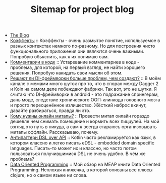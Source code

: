 #+TITLE: Sitemap for project blog

- [[file:index.org][The Blog]]
- [[file:blog/Coeffects.org][Коэффекты]] :: Коэффекты - очень размытое понятие, используемое в разных контекстах немного
  по-разному. Но для построения чисто функционального приложения они являются
  очень важными. Попробую обьяснить, как я их понимаю сам.
- [[file:blog/Comments.org][Комментарии в коде]] :: Устаревание комментариев в коде - проблема, для которой, на первый взгляд, не
  найти хорошего решения. Попробую накидать свои мысли об этом.
- [[file:blog/Di-frameworks.org][Решают ли DI-фреймворки больше проблем, чем создают?]] :: В моём канале с мемами много шуток про то, что в спорах между Dagger 2 и Koin на
  самом деле побеждают фабрики. Так вот, это не шутки. Я считаю что DI-фреймворки
  в android - это подражание спрингерам, дань моде, следствие хронического
  ООП-клинкода головного мозга и просто переоценённое излишество. Жёсткий наброс
  вкинут, давайте разбираться, правда ли это.
- [[file:blog/Online-meetups.org][Кому нужны онлайн митапы?]] :: Провести митап онлайн гораздо дешевле чем снимать помещение и кормить всех
  пиццулей. На мой взгляд это путь в никуда, а сам я всегда стараюсь
  организовывать митапы оффлайн. Рассказываю, почему.
- [[file:blog/DSL-over-API.org][Антипаттерн DSL over API]] :: Kotlin часто рекламируется как язык, в котором классно и легко писать eDSL -
  embedded domain specific languages. Писать-то может их и классно, но часто потом
  пользоваться получившимися DSL не очень удобно. В чём же проблема?
- [[file:blog/Data-oriented-programming.org][Data Oriented Programming]] :: Мой обзор на MEAP книги Data Oriented Programming. Неплохая книжечка, в которой
  описаны все плюсы clojure, но о самом языке ни слова.